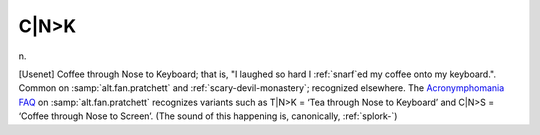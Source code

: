 .. _CNK:

============================================================
C\|N>K
============================================================

n\.

[Usenet] Coffee through Nose to Keyboard; that is, "I laughed so hard I :ref:`snarf`\ed my coffee onto my keyboard.".
Common on :samp:`alt.fan.pratchett` and :ref:`scary-devil-monastery`\; recognized elsewhere.
The `Acronymphomania FAQ <http://www.lspace.org/faqs/acronym-faq.g.html>`_\  on :samp:`alt.fan.pratchett` recognizes variants such as T\|N>K = ‘Tea through Nose to Keyboard’ and C\|N>S = ‘Coffee through Nose to Screen’.
(The sound of this happening is, canonically, :ref:`splork-`\)

